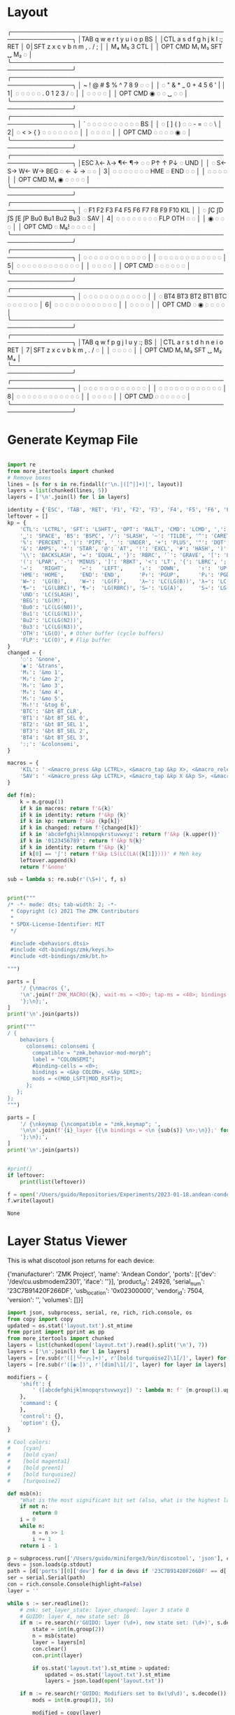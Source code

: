 * Layout

#+name: layout
#+begin_example keymap :tangle layout.txt
 ╭────────────────────────────────────────────────────────────────╮
 │TAB   q    w    e    r    t        y    u    i    o    p    BS  │
 │CTL   a    s    d    f    g        h    j    k    l    :;   RET │
0│SFT   z    x    c    v    b        n    m    ,    .    /    ;   │
 │                    M₄   M₅        3   CTL                      │
 │          OPT  CMD  M₁   M₃       SFT   ␣   M₂    ◌             │
 ╰────────────────────────────────────────────────────────────────╯
 ╭────────────────────────────────────────────────────────────────╮
 │ ~    !    @    #    $    %        ^    7    8    9    ◌    ◌   │
 │ ◌    "    &    *    _    0        +    4    5    6    '    |   │
1│ ◌    ◌    ◌    ◌    ◌    .        0    1    2    3    /    ◌   │
 │                     ◌    ◌        ◌    ◌                       │
 │          OPT  CMD   ◉    ◌        ◌    ␣    ◌    ◌             │
 ╰────────────────────────────────────────────────────────────────╯
 ╭────────────────────────────────────────────────────────────────╮
 │ `    ◌    ◌    ◌    ◌    ◌        ◌    ◌    ◌    ◌    ◌    BS  │
 │ ◌    [    ]    (    )    ◌        ◌    -    =    ◌    ◌    \   │
2│ ◌    <    >    {    }    ◌        ◌    ◌    ◌    ◌    ◌    ◌   │
 │                     ◌    ◌        ◌    ◌                       │
 │          OPT  CMD   ◌    ◌        ◌    ◌    ◉    ◌             │
 ╰────────────────────────────────────────────────────────────────╯
 ╭────────────────────────────────────────────────────────────────╮
 │ESC  λ←   λ→   ¶←   ¶→    ◌        ◌   P↑    ↑   P↓    ◌   UND  │
 │ ◌   S←   S→   W←   W→   BEG       ◌    ←    ↓    →    ◌    ◌   │
3│ ◌    ◌    ◌    ◌    ◌    ◌        ◌   HME   ◌   END   ◌    ◌   │
 │                     ◌    ◌        ◌    ◌                       │
 │          OPT  CMD  M₁    ◉        ◌    ◌    ◌    ◌             │
 ╰────────────────────────────────────────────────────────────────╯
 ╭────────────────────────────────────────────────────────────────╮
 │ ◌    F1   F2   F3   F4   F5      F6   F7   F8   F9   F10  KIL  │
 │ ◌    ∫C   ∫D   ∫S   ∫E   ∫P      Bu0  Bu1  Bu2  Bu3   ◌   SAV  │
4│ ◌    ◌    ◌    ◌    ◌    ◌        ◌    ◌   FLP  OTH   ◌    ◌   │
 │                     ◉    ◌        ◌    ◌                       │
 │          OPT  CMD   ◌   M₆!       ◌    ◌    ◌    ◌             │
 ╰────────────────────────────────────────────────────────────────╯
 ╭────────────────────────────────────────────────────────────────╮
 │ ◌    ◌    ◌    ◌    ◌    ◌        ◌    ◌    ◌    ◌    ◌    ◌   │
 │ ◌    ◌    ◌    ◌    ◌    ◌        ◌    ◌    ◌    ◌    ◌    ◌   │
5│ ◌    ◌    ◌    ◌    ◌    ◌        ◌    ◌    ◌    ◌    ◌    ◌   │
 │                     ◌    ◌        ◌    ◌                       │
 │          OPT  CMD   ◌    ◌        ◌    ◌    ◌    ◌             │
 ╰────────────────────────────────────────────────────────────────╯
 ╭────────────────────────────────────────────────────────────────╮
 │ ◌    ◌    ◌    ◌    ◌    ◌        ◌    ◌    ◌    ◌    ◌    ◌   │
 │ ◌   BT4  BT3  BT2  BT1  BTC       ◌    ◌    ◌    ◌    ◌    ◌   │
6│ ◌    ◌    ◌    ◌    ◌    ◌        ◌    ◌    ◌    ◌    ◌    ◌   │
 │                     ◌    ◌        ◌    ◌                       │
 │          OPT  CMD   ◌    ◉        ◌    ◌    ◌    ◌             │
 ╰────────────────────────────────────────────────────────────────╯
 ╭────────────────────────────────────────────────────────────────╮
 │TAB   q    w    f    p    g        j    l    u    y    :;   BS  │
 │CTL   a    r    s    t    d        h    n    e    i    o    RET │
7│SFT   z    x    c    v    b        k    m    ,    .    /    ◌   │
 │                     ◌    ◌        ◌    ◌                       │
 │          OPT  CMD   M₁   M₃      SFT   ␣   M₂   M₄             │
 ╰────────────────────────────────────────────────────────────────╯
 ╭────────────────────────────────────────────────────────────────╮
 │ ◌    ◌    ◌    ◌    ◌    ◌        ◌    ◌    ◌    ◌    ◌    ◌   │
 │ ◌    ◌    ◌    ◌    ◌    ◌        ◌    ◌    ◌    ◌    ◌    ◌   │
8│ ◌    ◌    ◌    ◌    ◌    ◌        ◌    ◌    ◌    ◌    ◌    ◌   │
 │                     ◌    ◌        ◌    ◌                       │
 │          OPT  CMD   ◌    ◌        ◌    ◌    ◌    ◌             │
 ╰────────────────────────────────────────────────────────────────╯
#+end_example

* Generate Keymap File
#+name: parse_layout
#+begin_src python :var layout=layout :results output 

import re
from more_itertools import chunked
# Remove boxes
lines = [s for s in re.findall(r'\n.│([^│]+)│', layout)]
layers = list(chunked(lines, 5))
layers = ['\n'.join(l) for l in layers]

identity = {'ESC', 'TAB', 'RET', 'F1', 'F2', 'F3', 'F4', 'F5', 'F6', 'F7', 'F8', 'F9', 'F10'}
leftover = []
kp = {
    'CTL': 'LCTRL', 'SFT': 'LSHFT', 'OPT': 'RALT', 'CMD': 'LCMD', ',': 'COMMA', '.': 'DOT',
    '␣': 'SPACE', 'BS': 'BSPC', '/': 'SLASH', '~': 'TILDE', '^': 'CARET', "'": 'SQT',
    '%': 'PERCENT', '|': 'PIPE', '_': 'UNDER', '+': 'PLUS', '"': 'DQT', '$': 'DLLR',
    '&': 'AMPS', '*': 'STAR', '@': 'AT', '!': 'EXCL', '#': 'HASH', ')': 'RPAR',
    '\\': 'BACKSLASH', '=': 'EQUAL', '}': 'RBRC', '`': 'GRAVE', '[': 'LBKT', '>': 'GT',
    '(': 'LPAR', '-': 'MINUS', ']': 'RBKT', '<': 'LT', '{': 'LBRC', ';': 'SEMI',
    '→':   'RIGHT',    '←':   'LEFT',     '↓':  'DOWN',      '↑':  'UP',
    'HME': 'HOME',     'END': 'END',      'P↑': 'PGUP',      'P↓': 'PGDN',
    'W←':  'LG(B)',    'W→':  'LG(F)',    'λ←': 'LC(LG(B))', 'λ→': 'LC(LG(F))',
    '¶←':  'LG(LBRC)', '¶→':  'LG(RBRC)', 'S←': 'LG(A)',     'S→': 'LG(E)',
    'UND': 'LC(SLASH)',
    'BEG': 'LG(M)',
    'Bu0': 'LC(LG(N0))',
    'Bu1': 'LC(LG(N1))',
    'Bu2': 'LC(LG(N2))',
    'Bu3': 'LC(LG(N3))',
    'OTH': 'LG(O)', # Other buffer (cycle buffers)
    'FLP': 'LC(O)', # Flip buffer
}
changed = {
    '◌': '&none',
    '◉': '&trans',
    'M₁': '&mo 1',
    'M₂': '&mo 2',
    'M₃': '&mo 3',
    'M₄': '&mo 4',
    'M₅': '&mo 5',
    'M₆!': '&tog 6',
    'BTC': '&bt BT_CLR',
    'BT1': '&bt BT_SEL 0',
    'BT2': '&bt BT_SEL 1',
    'BT3': '&bt BT_SEL 2',
    'BT4': '&bt BT_SEL 3',
    ':;': '&colonsemi',
}

macros = {
    'KIL': ' <&macro_press &kp LCTRL>, <&macro_tap &kp X>, <&macro_release &kp LCTRL>, <&macro_tap &kp X>',
    'SAV': ' <&macro_press &kp LCTRL>, <&macro_tap &kp X &kp S>, <&macro_release &kp LCTRL>',
}

def f(m):
    k = m.group(1)
    if k in macros: return f'&{k}'
    if k in identity: return f'&kp {k}'
    if k in kp: return f'&kp {kp[k]}'
    if k in changed: return f'{changed[k]}'
    if k in 'abcdefghijklmnopqkrstuvwxyz': return f'&kp {k.upper()}'
    if k in '0123456789': return f'&kp N{k}'
    if k in identity: return f'&kp {k}'
    if k[0] == '∫': return f'&kp LS(LC(LA({k[1]})))' # Meh key
    leftover.append(k)
    return f'&none'

sub = lambda s: re.sub(r'(\S+)', f, s)


print("""
/* -*- mode: dts; tab-width: 2; -*-
 ,* Copyright (c) 2021 The ZMK Contributors
 ,*
 ,* SPDX-License-Identifier: MIT
 ,*/

 #include <behaviors.dtsi>
 #include <dt-bindings/zmk/keys.h>
 #include <dt-bindings/zmk/bt.h>

""")

parts = [
    '/ {\nmacros {',
    '\n'.join(f'ZMK_MACRO({k}, wait-ms = <30>; tap-ms = <40>; bindings = {v};)' for k, v in macros.items()),
    '};\n};',
]
print('\n'.join(parts))

print("""
/ {
    behaviors {
      colonsemi: colonsemi {
        compatible = "zmk,behavior-mod-morph";
        label = "COLONSEMI";
        #binding-cells = <0>;
        bindings = <&kp COLON>, <&kp SEMI>;
        mods = <(MOD_LSFT|MOD_RSFT)>;
      };
   };
};
""")

parts = [
    '/ {\nkeymap {\ncompatible = "zmk,keymap"; ',
    '\n\n'.join(f'{i}_layer {{\n bindings = <\n {sub(s)} \n>;\n}};' for i, s in enumerate(layers)),
    '};\n};',
]
print('\n'.join(parts))


#print()
if leftover:
    print(list(leftover))

#+end_src

#+name: generate_zmk_config
#+begin_src python :var layout=parse_layout()
f = open('/Users/guido/Repositories/Experiments/2023-01-18.andean-condor/zmk-config-condor-nicenano/config/boards/shields/andean-condor/andean-condor.keymap', 'w')
f.write(layout)
#+end_src

#+RESULTS: generate_zmk_config
: None

* Layer Status Viewer

This is what discotool json returns for each device:

{'manufacturer': 'ZMK Project',
  'name': 'Andean Condor',
  'ports': [{'dev': '/dev/cu.usbmodem2301', 'iface': ''}],
  'product_id': 24926,
  'serial_num': '23C7B91420F266DF',
  'usb_location': '0x02300000',
  'vendor_id': 7504,
  'version': '',
  'volumes': []}]


#+name: status.py
#+begin_src python :tangle status.py :results value pp
import json, subprocess, serial, re, rich, rich.console, os
from copy import copy
updated = os.stat('layout.txt').st_mtime
from pprint import pprint as pp
from more_itertools import chunked
layers = list(chunked(open('layout.txt').read().split('\n'), 7))
layers = ['\n'.join(l) for l in layers]
layers = [re.sub(r'([│╰╯─╭╮]+)', r'[bold turquoise2]\1[/]', layer) for layer in layers]
layers = [re.sub(r'([◉◌])', r'[dim]\1[/]', layer) for layer in layers]

modifiers = {
    'shift': {
        ' ([abcdefghijklmnopqrstuvwxyz]) ': lambda m: f' {m.group(1).upper()} ',
    },
    'command': {
    },
    'control': {},
    'option': {},
}

# Cool colors:
#    [cyan]
#    [bold cyan]
#    [bold magenta1]
#    [bold green1]
#    [bold turquoise2]
#    [turquoise2]

def msb(n):
    "What is the most significant bit set (also, what is the highest layer set)"
    if not n:
        return 0
    i = 0
    while n:
        n = n >> 1
        i += 1
    return i - 1

p = subprocess.run(['/Users/guido/miniforge3/bin/discotool', 'json'], capture_output=True)
devs = json.loads(p.stdout)
path = [d['ports'][0]['dev'] for d in devs if '23C7B91420F266DF' == d['serial_num']][0]
ser = serial.Serial(path)
con = rich.console.Console(highlight=False)
layer = ''

while s := ser.readline():
    # zmk: set_layer_state: layer_changed: layer 3 state 0
    # GUIDO: layer 4, new state set: 16
    if m := re.search(r'GUIDO: layer (\d+), new state set: (\d+)', s.decode()):
        state = int(m.group(2))
        n = msb(state)
        layer = layers[n]
        con.clear()
        con.print(layer)

        if os.stat('layout.txt').st_mtime > updated:
            updated = os.stat('layout.txt').st_mtime
            layers = json.load(open('layout.txt'))

    if m := re.search(r'GUIDO: Modifiers set to 0x(\d\d)', s.decode()):
        mods = int(m.group(1), 16)

        modified = copy(layer)
        modline = []
        
        if mods & 0x01:
            modifiers['control']
            modline.append('^')
        if mods &0x02:
            for a, b in modifiers['shift'].items():
                modified = re.sub(a, b, modified)
            modline.append('⇧')
        if mods & 0x04:
            modifiers['option']
            modline.append('⌥')
        if mods & 0x08:
            modifiers['command']
            modline.append('⌘')
        if mods & 0x10:
            modifiers['control']
            modline.append('^')
        if mods &0x20:
            modifiers['shift']
            modline.append('⇧')
        if mods & 0x40:
            modifiers['option']
            modline.append('⌥')
        if mods & 0x80:
            modifiers['command']
            modline.append('⌘')
        con.clear()
        con.print(modified)
        con.print(''.join(modline), justify="center")

#+end_src




